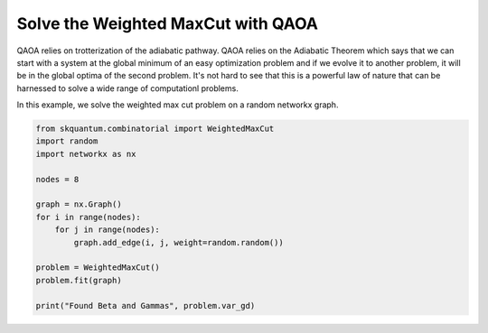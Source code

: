 
================================================================
Solve the Weighted MaxCut with QAOA
================================================================
QAOA relies on trotterization of the adiabatic pathway. QAOA relies on the Adiabatic Theorem
which says that we can start with a system at the global minimum of an easy optimization problem 
and if we evolve it to another problem, it will be in the global optima of the second problem.
It's not hard to see that this is a powerful law of nature that can be harnessed to solve a wide range of computationl problems.

In this example, we solve the weighted max cut problem on a random networkx graph.

.. code-block::


	from skquantum.combinatorial import WeightedMaxCut
	import random
	import networkx as nx
	
	nodes = 8
	
	graph = nx.Graph()
	for i in range(nodes):
	    for j in range(nodes):
	        graph.add_edge(i, j, weight=random.random())
	
	problem = WeightedMaxCut()
	problem.fit(graph)
	
	print("Found Beta and Gammas", problem.var_gd)
